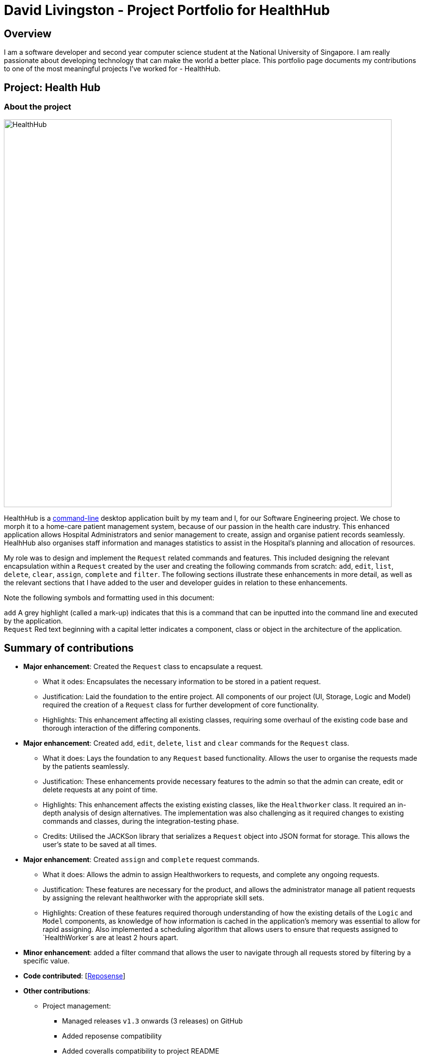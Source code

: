 = David Livingston - Project Portfolio for HealthHub
:site-section: AboutUs
:imagesDir: ../images
:stylesDir: ../stylesheets
:xrefstyle: full
:experimental:
ifdef::env-github[]
:tip-caption: :bulb:
:note-caption: :information_source:
:source-highlighter: rouge
endif::[]

== Overview
I am a software developer and second year computer science student at the National University of Singapore. I am really passionate about developing technology that can make the world a better place. This portfolio page documents my contributions to one of the most meaningful projects I've worked for - HealthHub.

== Project: Health Hub

=== About the project

image::HealthHub.png[width=800]

HealthHub is a https://en.wikipedia.org/wiki/Command-line_interface[command-line] desktop application built by my team and I, for our Software Engineering project.
We chose to morph it to a home-care patient management system, because of our passion in the health care industry. This enhanced application allows Hospital Administrators and senior management to create, assign and organise patient records seamlessly. HealhHub also organises staff information and manages statistics to assist in the Hospital's planning and allocation of resources.

My role was to design and implement the [blue]`Request` related commands and features. This included designing the relevant encapsulation within a [blue]`Request` created by the user and creating the following commands from scratch: `add`, `edit`, `list`, `delete`, `clear`, `assign`, `complete` and `filter`. The following sections illustrate these enhancements in more detail, as well as the relevant sections that I have added to the user and developer guides in relation to these enhancements.

Note the following symbols and formatting used in this document:

`add` A grey highlight (called a mark-up) indicates that this is a command that can be inputted into the command line and executed by the application. +
`Request` Red text beginning with a capital letter indicates a component, class or object in the architecture of the application.

== Summary of contributions

* *Major enhancement*: Created the `Request` class to encapsulate a request.
** What it odes: Encapsulates the necessary information to be stored in a patient request.
** Justification: Laid the foundation to the entire project. All components of our project (UI, Storage, Logic and Model) required the creation of a `Request` class for further development of core functionality.
** Highlights: This enhancement affecting all existing classes, requiring some overhaul of the existing code base and thorough interaction of the differing components.

* *Major enhancement*: Created `add`, `edit`, `delete`, `list` and `clear` commands for the `Request` class.
** What it does: Lays the foundation to any `Request` based functionality. Allows the user to organise the requests made by the patients seamlessly.
** Justification: These enhancements provide necessary features to the admin so that the admin can create, edit or delete requests at any point of time.
** Highlights: This enhancement affects the existing existing classes, like the [blue]`Healthworker` class. It required an in-depth analysis of design alternatives. The implementation was also challenging as it required changes to existing commands and classes, during the integration-testing phase.
** Credits: Utilised the JACKSon library that serializes a [blue]`Request` object into JSON format for storage. This allows the user's state to be saved at all times.

* *Major enhancement*: Created `assign` and `complete` request commands.
** What it does: Allows the admin to assign Healthworkers to requests, and complete any ongoing requests.
** Justification: These features are necessary for the product, and allows the administrator manage all patient requests by assigning the relevant healthworker with the appropriate skill sets.
** Highlights: Creation of these features required thorough understanding of how the existing details of the [blue]`Logic` and [blue]`Model` components,
as knowledge of how information is cached in the application's memory was essential to allow for rapid assigning. Also implemented a scheduling algorithm that allows users to ensure that requests assigned to `HealthWorker`s are at least 2 hours apart.

* *Minor enhancement*: added a filter command that allows the user to navigate through all requests stored by filtering by a specific value.

* *Code contributed*: [https://nus-cs2103-ay1819s2.github.io/cs2103-dashboard/#search=daviddl9&sort=displayName&since=2019-02-10&until=2019-04-12&timeframe=day&reverse=false&repoSort=true[Reposense]]

* *Other contributions*:

** Project management:
*** Managed releases `v1.3` onwards (3 releases) on GitHub
*** Added reposense compatibility
*** Added coveralls compatibility to project README
** Community:
*** PRs reviewed: https://github.com/CS2103-AY1819S2-W09-2/main/pulls?q=is%3Apr+is%3Aclosed+reviewed-by%3Adaviddl9[view here]
*** Reported bugs and suggestions for other teams in the class (examples:  https://github.com/nus-cs2103-AY1819S2/pe-dry-run/issues/964[1], https://github.com/nus-cs2103-AY1819S2/pe-dry-run/issues/743[2], https://github.com/nus-cs2103-AY1819S2/pe-dry-run/issues/173[3], https://github.com/nus-cs2103-AY1819S2/pe-dry-run/issues/12[4])

== Contributions to the User Guide

=== *Filter requests*:

Format: `filter request <keyword> [<more_keywords>]`

Shortcut(s): +
1. `filter r <keyword> [<more_keywords>]` +
2. `filter 2 <keyword> [<more_keywords>]`

where `[<more_keywords]` refer to the fields you would like to search for.

After entering the command with valid inputs, you will see the entire list of requests whose fields match
 the parameters specified in the command. To filter requests, you can specify any of the following filtering criteria:
`dt/DATE`, `n/NAME`, `p/PHONE`, `st/STATUS`, `i/NRIC`, `c/CONDITION`. Note that you can also chain multiple criteria together to get a more specific
filter result.

For example, let's say you want to filter all the requests made by the patient with `NRIC` S9123456G that have been *completed*. You
can simply enter the command: `filter request i/S9123456A st/COMPLETED`, and the request list panel to the left of the screen would update to
show you all the requests you are looking for.

Before:

image::filterrequestbefore.png[width=300]
Figure 5.5.2.1 shows the request list prior to executing the `filter request` command

After:

image::filterrequestafter.png[width=300]

Figure 5.5.2.2 shows the request list after executing `filter request i/S9123456A st/COMPLETED`

The request list panel on the left would filter to show just the requests queried by the user.

[NOTE]
If there are no such requests that match the user's query, an empty list would be show on the left panel.

{nbsp}

*Notes*:

* The search is *case insensitive* for all fields apart from specialisation(e.g
`hans` will match `Hans`), and the *order of the keywords* does not matter(e.g
`Hans Bo` will match `Bo Hans`).

* Search using partial words will return all results with fields containing
that subword. (e.g `filter request n/Tan` may return people with the surnames Tan or
Tang)

* Note that to filter by status, the status has to be spelt out in *full*.
e.g `filter r st/pending`


{nbsp}

[TIP]
====
Multiple conditions for filtering requests can be added
simultaneously for more expressive search.

Example:

`filter r n/<name> p/<phone>`
filters the request list for requests whose patient's name contains the
specified name substring *and* the specified phone number.
====

[NOTE]
====
To revert the view back to the original request list, enter the `list request` command.
====

Examples:

* `filter request n/alice` +
Returns all patients whose name contains "alice".
* `filter r p/9177` +
Returns all requests with contacts numbers that have "9177" in it's field.
* `filter 2 dt/30-01-2019 10:00:00` +
Returns all requests scheduled on 30th Jan 2019, at 10 am sharp.

=== Filtering requests within a specific date range
Let's say you've grown to have an overwhelming number of requests, because you've been doing so successfully! Suppose you now would like to
look back and take a look at the requests that you had over a specific date range. You can do so using the following command:

Format: `filter request dt/start dt/end` +
Shortcut(s): +
1. `filter r dt/start dt/end` +
2. `filter 2 dt/start dt/end`

*Examples:*

* `filter r dt/01-01-2019 00:00:00 dt/01-06-2019` 00:00:00 +
filters the requests between 1st Jan 2019 (inclusive) and 1st June 2019 (exclusive).


== Contributions to the Developer Guide

|===
|_Given below are sections I contributed to the Developer Guide. They showcase my ability to write technical documentation and the technical depth of my contributions to the project._
|===

=== Assign Request feature

The assign request feature allows an administrator to assign a request to a particular healthworker.

==== Current Implementation

The following sequence diagram shows the sequence flow from the `LogicManager` to the `ModelManager` when a user enters a `assign request` command:

image::assignreq.png[]
Figure 3.3.1.1 Sequence diagram to illustrate `Logic` component interactions for `assign request` command.

image::assignReqToHw.png[]
Figure 3.3.1.2 Sequence diagram to illustrate `Logic` and `Model` component interactions for [blue]`AssignRequestCommand`.

image::addHwRequestDates.png[]
Figure 3.3.1.3 Sequence diagram illustrates addition of the relevant `Date` objects into the `TreeSet<Date>` of the `healthWorker`.

image::checkConflictingRequests.png[]
Figure 3.3.1.4 Sequence diagram illustrates interaction between `AssignRequestCommand` and `healthWorkerAppointments`

1. When `LogicManager` receives the `execute` command, it calls the `parseCommand` method in `RequestBookParser`.
2. `RequestBookParser` will receive `assign` as the command and instantiate `AssignRequestCommandParser` to further parse the command.
3. If the arguments specified in the `assign` command are invalid, a `AssignCommand` will be created and returned back to the `LogicManager`.
4. `LogicManager` will proceed to call the `execute` command of `AssignCommand`
5. `AssignRequestCommand` will proceed to call the `getFilteredRequestList` method of `Model`.
6. Iterate through the `requestIds`, if valid, add the `request` corresponding to that `index` to the set of `Request`.
7. Iterates through all the requests already assigned to that `healthWorker`. If there is a conflict of schedule (i.e Requests assigned
to that healthWorker are less than 2 hours apart), a `CommandException` is thrown.
8. Writes the updated request to the `RequestBook` in `ModelManager`, if all the request timings are valid.

==== Design Consideration

===== Aspect: Algorithm in ensuring no clashing requests assigned to healthworkers - Data Structure and implementation
* Alternative 1 (current choice): Using a Balanced Binary Search Tree (java `TreeSet`) to keep track of the [blue]`RequestDate` of each request attended to by a particular `healthWorker`.
** Reasoning: Since the allowed time interval between 2 consecutive requests should be at least 2 hours, this allows us to take advantage
of the fact that we only need to keep track of the start time of requests. Hence we can utilise the `ceiling()`, `contains()` and `floor()` methods of the `TreeSet`, which runs effeciently in O(log N) time. Here is the code snippet that implements this:
```
    // Note: healthWorkerAppointments is the TreeSet that stores the appointment dates
    Date date = request.getRequestDate().getDate();
    calendar.setTime(date);
    calendar.add(Calendar.HOUR_OF_DAY, -MIN_REQUEST_DURATION); // MIN_REQUEST_DURATION = 2 hours
    Date lowerLimit = calendar.getTime();
    calendar.add(Calendar.HOUR_OF_DAY, 2 * MIN_REQUEST_DURATION);
    Date upperLimit = calendar.getTime();

    if (healthWorkerAppointments.contains(date) || (healthWorkerAppointments.lower(date) != null
          && healthWorkerAppointments.lower(date).after(lowerLimit))
          || (healthWorkerAppointments.higher(date) != null
          && healthWorkerAppointments.ceiling(date).before(upperLimit))) {
              throw new CommandException(Messages.MESSAGE_HEALTHWORKER_OCCUPIED_CANNOT_ASSIGN);
    }

    healthWorkerAppointments.add(date);
```

* Alternative 2: For each request to be assigned, manually iterate through the Request list to ensure that there are not clashing dates.
Pros: Easy to implement
Cons: Slow - in the worst case, if all the requests get assigned at once, this operation will run in O(n^2) time.

===== Aspect: Relationship between [blue]`Request` and [blue]`Healthworker`
* Alternative 1 (current choice): The [blue]`Request` holds a unique identifier of the [blue]`HealthWorker` (i.e the `NRIC`) assigned to it.
** Pros: Simplification of implementation.
** Pros: Cleaner implementation, low level of dependencies on other modules. This also makes it easier to test, and easier to maintain.
** Cons: Makes it difficult to obtain all details of the `healthWorker` assigned from a [blue]`Request` object. The healthworker with the unique NRIC will have the be queried from the `healthWorkerList`

* Alternative 2: The `Request` holds a `HealthWorker` object and the `HealthWorker` keeps track of a list of `Request`s.
** Pros: Can quickly access details of a `HealthWorker` from a `Request`, and can quickly access the `Requests` assigned to a `HealthWorker` from the `Request`.
** Cons: Increases complexity of code base, adding additional dependencies to the code. This makes the code base more verbose and more difficult to maintain.

=== Add Request feature

==== Current Implementation
The `add request` command allows the `LogicManager` to create a new request and add it to the list of requests. Adding a new request requires the
patient's name, patient's phone number, patient's address, patient's NRIC number and the patient's conditions. The format of the add request command is
add request n/NAME p/PHONE i/NRIC a/ADDRESS dt/DATETIME c/CONDITION.

The following sequence shows the sequence when the add command is execute by the LogicManager:

image::addrequest.png[width=800]
Figure 3.2.1.1 Sequence Diagram for `add request` command

From the diagram above:

.  `LogicManager`'s execute is called when the administrator keys in `add request` and it calls upon `parseCommand` of `HealthHubParser` to parse the command
.  `HealthHubParser` will initialize `AddCommandParser` and invoke the method `parse` to further parse `request` command
.  `parse` will be invoked and passed the parameters of the add command.
.  If all the arguments of the `add` commands are valid, `AddRequestCommand` will be returned to the `LogicManager`
.  `LogicManger` will then calls the method `execute` method of `AddRequestCommand`
.  `AddRequestCommand` will call `addRequest` passing `Request` as an argument to `Model` and after calls `commitRequestBook` method from `Model`
.  A `CommandResult` will be returned at the end.

==== Design Consideration
===== Aspect: Data Structure for the list of Requests
* **Alternative 1 (Current Approach):** Using a `UniqueRequestList`
** Pros: The comparison is not as rigid. You can create requests with similar names/phones as long as it passes a less stringent criteria.
** Cons: You need additional overhead. You need to create an extra class and function to check.

* **Alternative 2:** Using a `Set`
** Pros: Do not need an extra function. You can use use `equals` for comparison
** Cons: It is a strict check and as a result you will not be allowed to create requests with same phone/same name etc.

===== Aspect: Data Structure of `Request`
* **Alternative 1 (Current Approach):** All parameters in `Request` are abstracted out to have a class of its own (with the exception of the HealthWorker).
** Pros: It adheres to the Single Responsibility Principles (SRP) and the Separation of Concerns (SoC) as each parameter checks whether it is valid
** Cons: Many different classes are created which increases the complexity of the code

* **Alternative 2:** Store all parameters of `Request` as `String`
** Pros: Easy to implement.
** Cons: Violates SRP as one single class will need to check if the arguments are valid.

[NOTE]
The `RequestStatus` class within the `Request` object utilises the Java `Enum` to ensure type safety in user inputs.

The implementation of the `RequestStatus` class is as follows:

```
    private enum Status {
        PENDING,
        ONGOING,
        COMPLETED
    }

     public RequestStatus(String status) {
         this.requestState = Status.valueOf(status);
     }

     public RequestStatus() {
         this(Status.PENDING.name());
     }
```

Through this, any user String that is passed in as an argument for the `RequestStatus` field is automatically type checked,
ensuring that there are no invalid request statuses entered.

//include::../DeveloperGuide.adoc[tag=assignrequest]

//include::../DeveloperGuide.adoc[tag=dataencryption]

